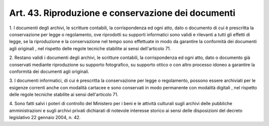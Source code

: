 .. _art43:

Art. 43. Riproduzione e conservazione dei documenti
^^^^^^^^^^^^^^^^^^^^^^^^^^^^^^^^^^^^^^^^^^^^^^^^^^^



1\. I documenti degli archivi, le scritture contabili, la corrispondenza ed ogni atto, dato o documento di cui è prescritta la conservazione per legge o regolamento, ove riprodotti su supporti informatici sono validi e rilevanti a tutti gli effetti di legge, se la riproduzione e la conservazione nel tempo sono effettuate in modo da garantire la conformità dei documenti agli originali , nel rispetto delle regole tecniche stabilite ai sensi dell'articolo 71.

2\. Restano validi i documenti degli archivi, le scritture contabili, la corrispondenza ed ogni atto, dato o documento già conservati mediante riproduzione su supporto fotografico, su supporto ottico o con altro processo idoneo a garantire la conformità dei documenti agli originali.

3\. I documenti informatici, di cui è prescritta la conservazione per legge o regolamento, possono essere archiviati per le esigenze correnti anche con modalità cartacee e sono conservati in modo permanente con modalità digitali , nel rispetto delle regole tecniche stabilite ai sensi dell'articolo 71.

4\. Sono fatti salvi i poteri di controllo del Ministero per i beni e le attività culturali sugli archivi delle pubbliche amministrazioni e sugli archivi privati dichiarati di notevole interesse storico ai sensi delle disposizioni del decreto legislativo 22 gennaio 2004, n. 42.
